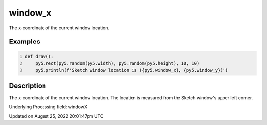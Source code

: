 window_x
========

The x-coordinate of the current window location.

Examples
--------

.. raw:: html

    <div class="example-table">

.. raw:: html

    <div class="example-row"><div class="example-cell-image">

.. raw:: html

    </div><div class="example-cell-code">

.. code:: python
    :number-lines:

    def draw():
        py5.rect(py5.random(py5.width), py5.random(py5.height), 10, 10)
        py5.println(f'Sketch window location is ({py5.window_x}, {py5.window_y})')

.. raw:: html

    </div></div>

.. raw:: html

    </div>

Description
-----------

The x-coordinate of the current window location. The location is measured from the Sketch window's upper left corner.

Underlying Processing field: windowX

Updated on August 25, 2022 20:01:47pm UTC

